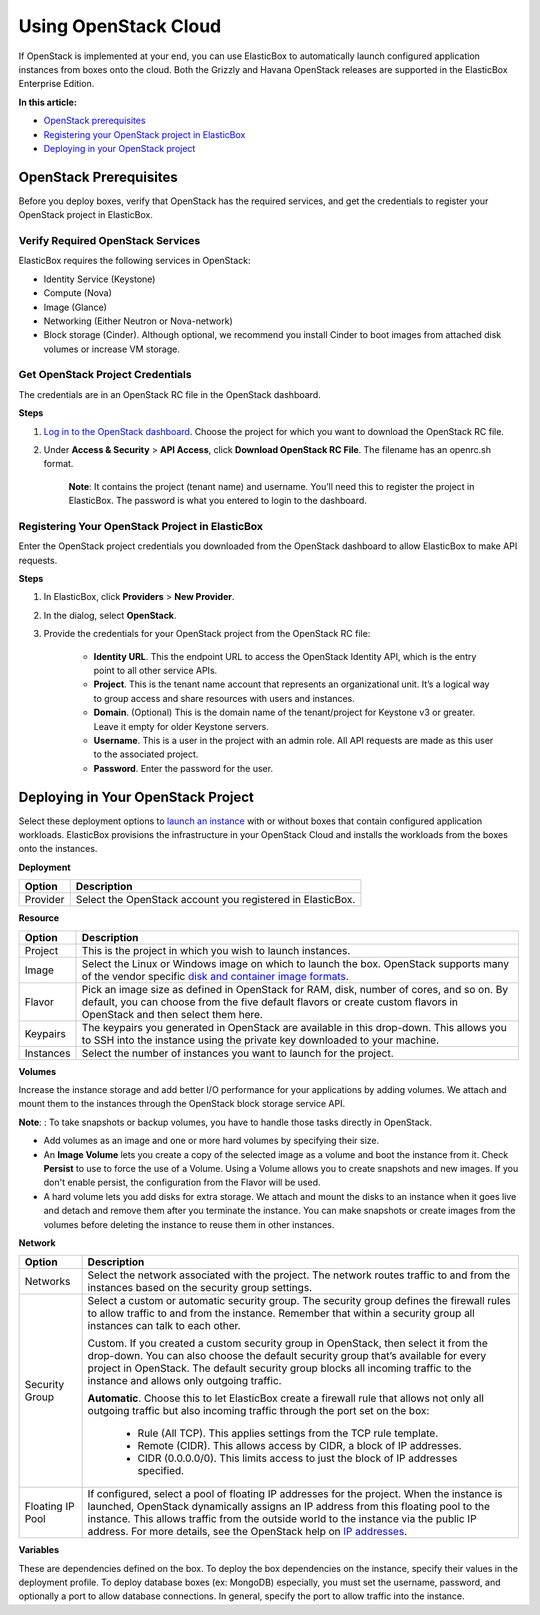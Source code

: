 Using OpenStack Cloud
********************************

If OpenStack is implemented at your end, you can use ElasticBox to automatically launch configured application instances from boxes onto the cloud. Both the Grizzly and Havana OpenStack releases are supported in the ElasticBox Enterprise Edition.

**In this article:**

* `OpenStack prerequisites`_
* `Registering your OpenStack project in ElasticBox`_
* `Deploying in your OpenStack project`_

OpenStack Prerequisites
---------------------------------------

Before you deploy boxes, verify that OpenStack has the required services, and get the credentials to register your OpenStack project in ElasticBox.

Verify Required OpenStack Services
`````````````````````````````````````

ElasticBox requires the following services in OpenStack:

* Identity Service (Keystone)
* Compute (Nova)
* Image (Glance)
* Networking (Either Neutron or Nova-network)
* Block storage (Cinder). Although optional, we recommend you install Cinder to boot images from attached disk volumes or increase VM storage.

Get OpenStack Project Credentials
`````````````````````````````````````

The credentials are in an OpenStack RC file in the OpenStack dashboard.

.. raw:: html

	<div class="doc-image padding-1x">
		<img class="img-responsive" src="/../assets/img/docs/providers/openstack-get-credentials.png" alt="Get Credentials for Your OpenStack Project">
	</div>

**Steps**

1. `Log in to the OpenStack dashboard <http://docs.openstack.org/user-guide/content/log_in_dashboard.html>`_. Choose the project for which you want to download the OpenStack RC file.

2. Under **Access & Security** > **API Access**, click **Download OpenStack RC File**. The filename has an openrc.sh format.

	**Note**: It contains the project (tenant name) and username. You’ll need this to register the project in ElasticBox. The password is what you entered to login to the dashboard.

Registering Your OpenStack Project in ElasticBox
````````````````````````````````````````````````````

Enter the OpenStack project credentials you downloaded from the OpenStack dashboard to allow ElasticBox to make API requests.

.. raw:: html

	<div class="doc-image padding-1x">
		<img class="img-responsive" src="/../assets/img/docs/providers/openstack-register-project.png" alt="Register Your OpenStack Project in ElasticBox">
	</div>

**Steps**

1. In ElasticBox, click **Providers** > **New Provider**.
2. In the dialog, select **OpenStack**.
3. Provide the credentials for your OpenStack project from the OpenStack RC file:

	* **Identity URL**. This the endpoint URL to access the OpenStack Identity API, which is the entry point to all other service APIs.
	* **Project**. This is the tenant name account that represents an organizational unit. It’s a logical way to group access and share resources with users and instances.
	* **Domain**. (Optional) This is the domain name of the tenant/project for Keystone v3 or greater. Leave it empty for older Keystone servers.
	* **Username**. This is a user in the project with an admin role. All API requests are made as this user to the associated project.
	* **Password**. Enter the password for the user.

Deploying in Your OpenStack Project
-----------------------------------------

Select these deployment options to `launch an instance </../../documentation/deploying-and-managing-instances/deploying-managing-instances/#new-instance>`_ with or without boxes that contain configured application workloads. ElasticBox provisions the infrastructure in your OpenStack Cloud and installs the workloads from the boxes onto the instances.

**Deployment**

+----------------------------------+------------------------------------------------------------------------------------------------------------------------------------+
| Option                           | Description                                                                                                                        |
+==================================+====================================================================================================================================+
| Provider                         | Select the OpenStack account you registered in ElasticBox.                                                                         |
+----------------------------------+------------------------------------------------------------------------------------------------------------------------------------+

**Resource**

+----------------------------------+------------------------------------------------------------------------------------------------------------------------------------+
| Option                           | Description                                                                                                                        |
+==================================+====================================================================================================================================+
| Project                          | This is the project in which you wish to launch instances.                                                                         |
+----------------------------------+------------------------------------------------------------------------------------------------------------------------------------+
| Image                            | Select the Linux or Windows image on which to launch the box. OpenStack supports many of the vendor specific                       |
|                                  | `disk and container image formats <http://docs.openstack.org/grizzly/openstack-compute/admin/content/image-formats.html>`_.        |
+----------------------------------+------------------------------------------------------------------------------------------------------------------------------------+
| Flavor                           | Pick an image size as defined in OpenStack for RAM, disk, number of cores, and so on. By default, you can choose from the five     |
|                                  | default flavors or create custom flavors in OpenStack and then select them here.                                                   |
+----------------------------------+------------------------------------------------------------------------------------------------------------------------------------+
| Keypairs                         | The keypairs you generated in OpenStack are available in this drop-down. This allows you to SSH into the instance using the private|
|                                  | key downloaded to your machine.                                                                                                    |
+----------------------------------+------------------------------------------------------------------------------------------------------------------------------------+
| Instances                        | Select the number of instances you want to launch for the project.                                                                 |
+----------------------------------+------------------------------------------------------------------------------------------------------------------------------------+

**Volumes**

Increase the instance storage and add better I/O performance for your applications by adding volumes. We attach and mount them to the instances through the OpenStack block storage service API.

**Note**: : To take snapshots or backup volumes, you have to handle those tasks directly in OpenStack.

* Add volumes as an image and one or more hard volumes by specifying their size.
* An **Image Volume** lets you create a copy of the selected image as a volume and boot the instance from it. Check **Persist** to use to force the use of a Volume. Using a Volume allows you to create snapshots and new images. If you don't enable persist, the configuration from the Flavor will 	  be used.
* A hard volume lets you add disks for extra storage. We attach and mount the disks to an instance when it goes live and detach and remove them after you terminate the instance. You can make snapshots or create images from the volumes before deleting the instance to reuse them in other instances.

**Network**

+----------------------------------+------------------------------------------------------------------------------------------------------------------------------------+
| Option                           | Description                                                                                                                        |
+==================================+====================================================================================================================================+
| Networks                         | Select the network associated with the project. The network routes traffic to and from the instances based on the security group   |
|                                  | settings.                                                                                                                          |
+----------------------------------+------------------------------------------------------------------------------------------------------------------------------------+
| Security Group                   | Select a custom or automatic security group. The security group defines the firewall rules to allow traffic to and from the        |
|                                  | instance. Remember that within a security group all instances can talk to each other.                                              |
|                                  |                                                                                                                                    |
|                                  | Custom. If you created a custom security group in OpenStack, then select it from the drop-down. You can also choose the default    |
|                                  | security group that’s available for every project in OpenStack. The default security group blocks all incoming traffic to the      |
|                                  | instance and allows only outgoing traffic.                                                                                         |
|                                  |                                                                                                                                    |
|                                  | **Automatic**. Choose this to let ElasticBox create a firewall rule that allows not only all outgoing traffic but also incoming    |
|                                  | traffic through the port set on the box:                                                                                           |
|                                  |                                                                                                                                    |
|                                  |    * Rule (All TCP). This applies settings from the TCP rule template.                                                             |
|                                  |    * Remote (CIDR). This allows access by CIDR, a block of IP addresses.                                                           |
|                                  |    * CIDR (0.0.0.0/0). This limits access to just the block of IP addresses specified.                                             |
+----------------------------------+------------------------------------------------------------------------------------------------------------------------------------+
| Floating IP Pool                 | If configured, select a pool of floating IP addresses for the project. When the instance is launched, OpenStack dynamically assigns|
|                                  | an IP address from this floating pool to the instance. This allows traffic from the outside world to the instance via the public   |
|                                  | IP address. For more details, see the OpenStack help on                                                                            |
|                                  | `IP addresses <http://docs.openstack.org/user-guide-admin/content/manage_ip_addresses.html>`_.                                     |                                   
+----------------------------------+------------------------------------------------------------------------------------------------------------------------------------+

**Variables**

These are dependencies defined on the box. To deploy the box dependencies on the instance, specify their values in the deployment profile. To deploy database boxes (ex: MongoDB) especially, you must set the username, password, and optionally a port to allow database connections. In general, specify the port to allow traffic into the instance.
